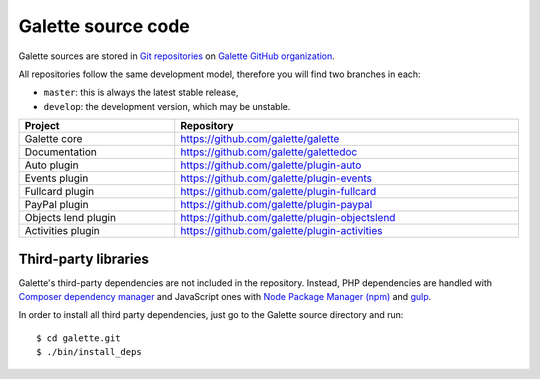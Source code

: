 *******************
Galette source code
*******************

Galette sources are stored in `Git repositories <https://en.wikipedia.org/wiki/Git>`_ on `Galette GitHub organization <https://github.com/galette/>`_.

All repositories follow the same development model, therefore you will find two branches in each:

* ``master``: this is always the latest stable release,
* ``develop``: the development version, which may be unstable.


.. table::
   :width: 100%

   =================== =============================================
   Project             Repository
   =================== =============================================
   Galette core        https://github.com/galette/galette
   Documentation       https://github.com/galette/galettedoc
   Auto plugin         https://github.com/galette/plugin-auto
   Events plugin       https://github.com/galette/plugin-events
   Fullcard plugin     https://github.com/galette/plugin-fullcard
   PayPal plugin       https://github.com/galette/plugin-paypal
   Objects lend plugin https://github.com/galette/plugin-objectslend
   Activities plugin   https://github.com/galette/plugin-activities
   =================== =============================================

.. _deps:

Third-party libraries
---------------------

Galette's third-party dependencies are not included in the repository.
Instead, PHP dependencies are handled with `Composer dependency manager <https://getcomposer.org>`_ and JavaScript ones with `Node Package Manager (npm) <https://npmjs.com>`_ and `gulp <https://gulpjs.com/>`_.

In order to install all third party dependencies, just go to the Galette source directory and run:

::

   $ cd galette.git
   $ ./bin/install_deps
